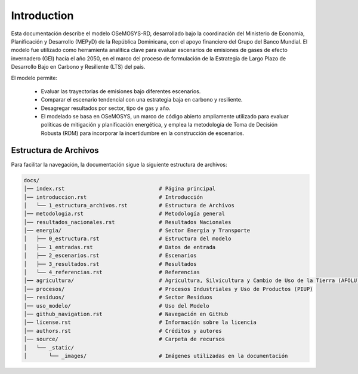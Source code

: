 ====================================
Introduction
====================================

Esta documentación describe el modelo OSeMOSYS-RD, desarrollado bajo la coordinación del Ministerio de Economía, Planificación y
Desarrollo (MEPyD) de la República Dominicana, con el apoyo financiero del Grupo del Banco Mundial. El modelo fue utilizado como herramienta
analítica clave para evaluar escenarios de emisiones de gases de efecto invernadero (GEI) hacia el año 2050, en el marco del proceso de formulación
de la Estrategia de Largo Plazo de Desarrollo Bajo en Carbono y Resiliente (LTS) del país. 

El modelo permite:

    - Evaluar las trayectorias de emisiones bajo diferentes escenarios.
    - Comparar el escenario tendencial con una estrategia baja en carbono y resiliente.
    - Desagregar resultados por sector, tipo de gas y año.
    - El modelado se basa en OSeMOSYS, un marco de código abierto ampliamente utilizado para evaluar políticas de mitigación y planificación energética, y emplea la metodología de Toma de Decisión Robusta (RDM) para incorporar la incertidumbre en la construcción de escenarios.

-------------------------------------
Estructura de Archivos
-------------------------------------

Para facilitar la navegación, la documentación sigue la siguiente estructura de archivos:

.. code-block:: none

   docs/
   │── index.rst                              # Página principal
   │── introduccion.rst                       # Introducción
   │   └── 1_estructura_archivos.rst          # Estructura de Archivos
   │── metodologia.rst                        # Metodología general
   │── resultados_nacionales.rst              # Resultados Nacionales
   │── energia/                               # Sector Energía y Transporte
   │   ├── 0_estructura.rst                   # Estructura del modelo
   │   ├── 1_entradas.rst                     # Datos de entrada
   │   ├── 2_escenarios.rst                   # Escenarios
   │   ├── 3_resultados.rst                   # Resultados
   │   └── 4_referencias.rst                  # Referencias
   │── agricultura/                           # Agricultura, Silvicultura y Cambio de Uso de la Tierra (AFOLU)
   │── procesos/                              # Procesos Industriales y Uso de Productos (PIUP)
   │── residuos/                              # Sector Residuos
   │── uso_modelo/                            # Uso del Modelo
   │── github_navigation.rst                  # Navegación en GitHub
   │── license.rst                            # Información sobre la licencia
   │── authors.rst                            # Créditos y autores
   │── source/                                # Carpeta de recursos
   │   └── _static/
   │       └── _images/                       # Imágenes utilizadas en la documentación



